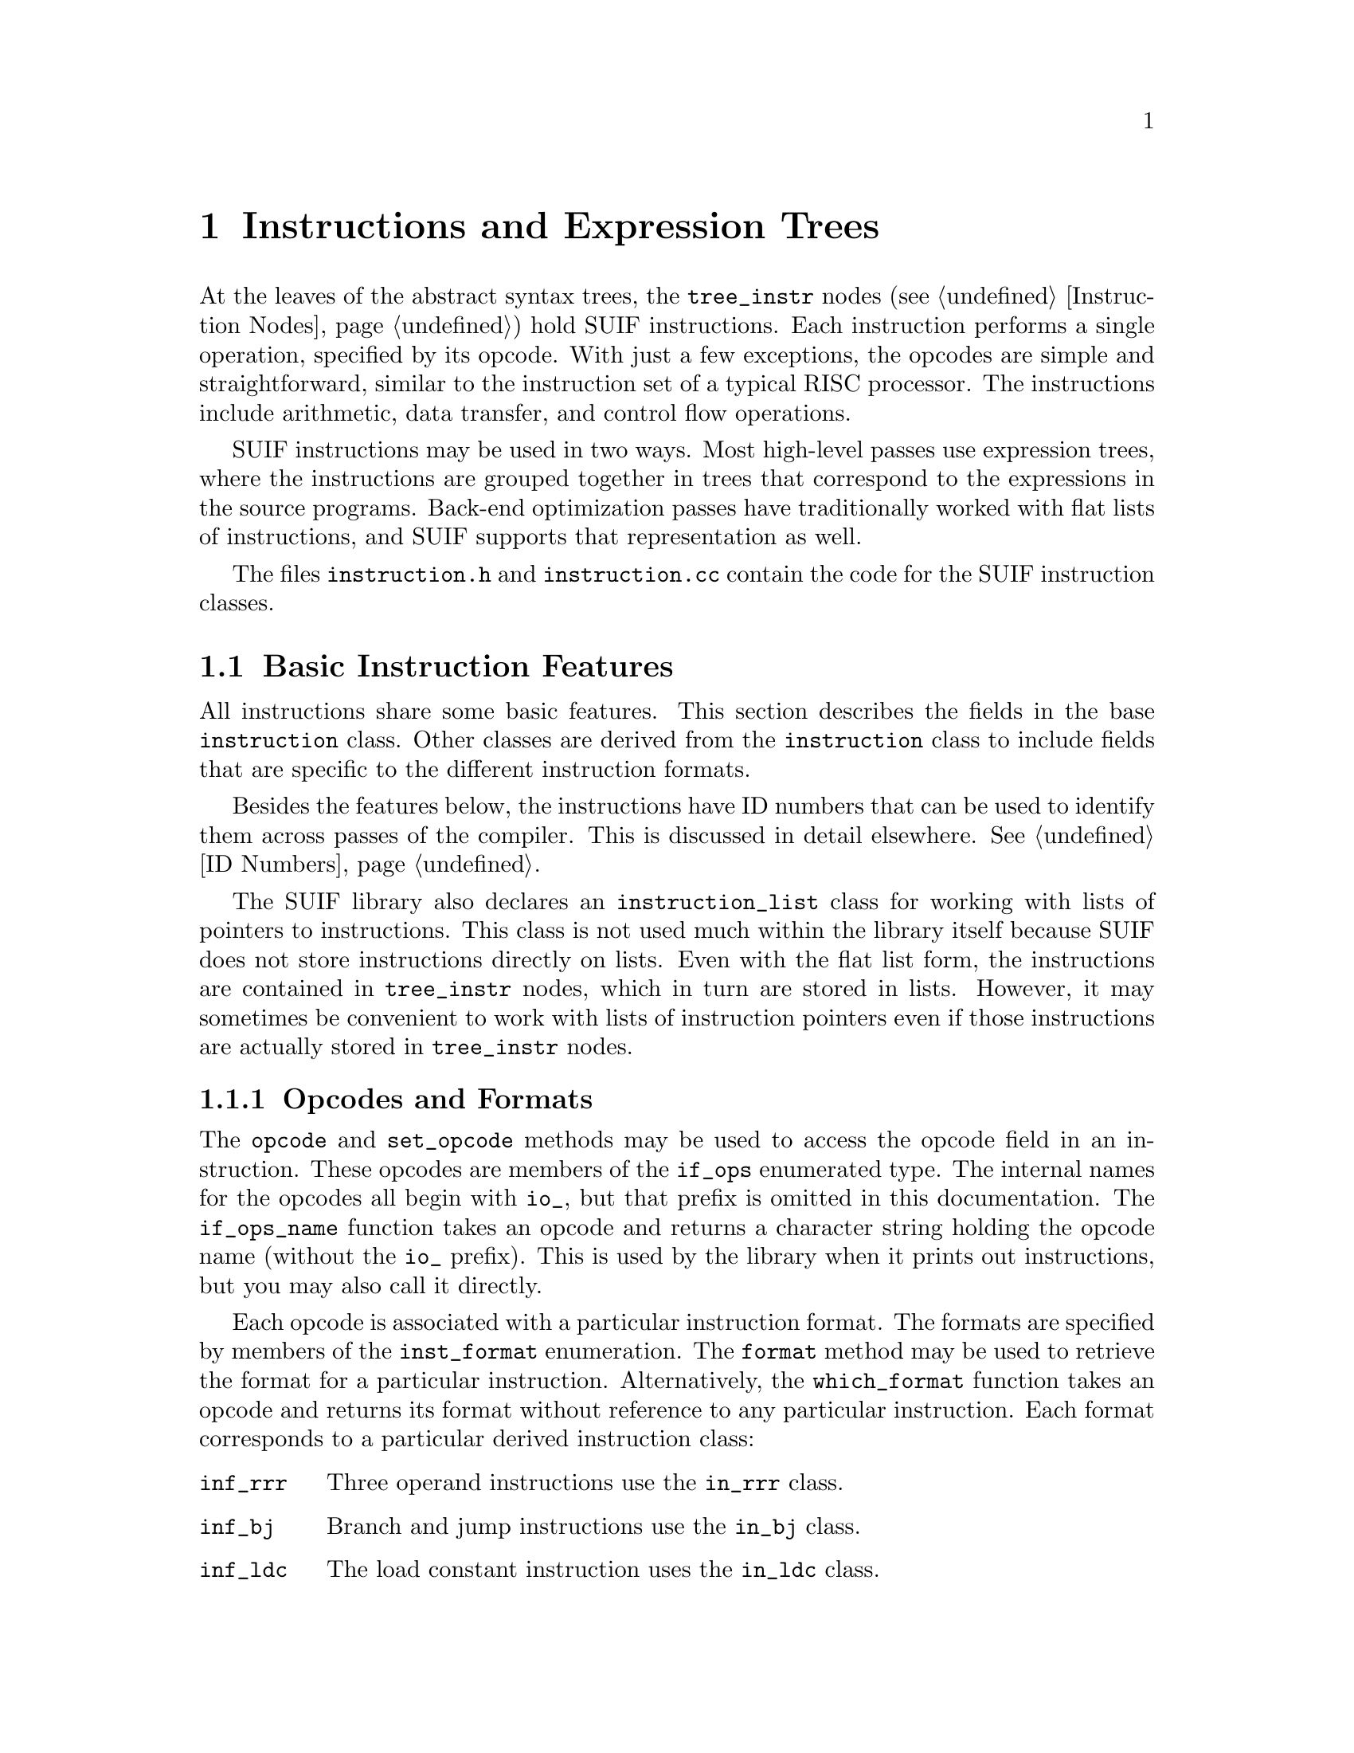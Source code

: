 @c This file is part of the SUIF reference manual

@node Instructions, Symbols, Trees, Top
@chapter Instructions and Expression Trees
@cindex instructions

At the leaves of the abstract syntax trees, the @code{tree_instr} nodes
(@pxref{Instruction Nodes}) hold SUIF instructions.  Each instruction
performs a single operation, specified by its opcode.  With just a few
exceptions, the opcodes are simple and straightforward, similar to the
instruction set of a typical RISC processor.  The instructions include
arithmetic, data transfer, and control flow operations.

SUIF instructions may be used in two ways.  Most high-level passes use
expression trees, where the instructions are grouped together in trees
that correspond to the expressions in the source programs.  Back-end
optimization passes have traditionally worked with flat lists of
instructions, and SUIF supports that representation as well.

The files @file{instruction.h} and @file{instruction.cc} contain the
code for the SUIF instruction classes.

@menu
* Basic Features::              Features shared by all kinds of instructions.
* Operands::                    Instruction operands.
* Expression Trees::            How to use expression trees.
* Three Operand Instructions::  The @code{in_rrr} class (most instructions).
* Branch and Jump Instructions::  The @code{in_bj} class.
* Load Constant Instructions::  The @code{in_ldc} class.
* Call Instructions::           The @code{in_cal} class.
* Array Instructions::          The @code{in_array} class.
* Multi-way Branch Instructions::  The @code{in_mbr} class.
* Label Instructions::          The @code{in_lab} class.
* Generic Instructions::        The @code{in_gen} class (non-standard).
@end menu


@node Basic Features, Operands,  , Instructions
@section Basic Instruction Features
@cindex instructions, basic features

@tindex instruction
All instructions share some basic features.  This section describes the
fields in the base @code{instruction} class.  Other classes are derived
from the @code{instruction} class to include fields that are specific to
the different instruction formats.

Besides the features below, the instructions have ID numbers that can be
used to identify them across passes of the compiler.  This is discussed
in detail elsewhere.  @xref{ID Numbers}.

@tindex instruction_list
The SUIF library also declares an @code{instruction_list} class for
working with lists of pointers to instructions.  This class is not used
much within the library itself because SUIF does not store instructions
directly on lists.  Even with the flat list form, the instructions are
contained in @code{tree_instr} nodes, which in turn are stored in lists.
However, it may sometimes be convenient to work with lists of
instruction pointers even if those instructions are actually stored in
@code{tree_instr} nodes.

@menu
* Opcodes and Formats::         Description of opcode and format enumerations.
* Destination Operands::        Conventions for the destination operands.
* Result Types::                Specifying the types of the result values.
* Parent Tree Nodes::           Back-pointers to the @code{tree_instr} nodes.
* Source Operands::             Standard methods for accessing sources.
* Printing Methods::            Printing instructions and operands as text.
@end menu


@node Opcodes and Formats, Destination Operands,  , Basic Features
@subsection Opcodes and Formats
@cindex opcodes
@cindex instruction formats

@tindex if_ops
@findex if_ops_name
@findex instruction, opcode
@findex instruction, set_opcode
The @code{opcode} and @code{set_opcode} methods may be used to access
the opcode field in an instruction.  These opcodes are members of the
@code{if_ops} enumerated type.  The internal names for the opcodes all
begin with @code{io_}, but that prefix is omitted in this documentation.
The @code{if_ops_name} function takes an opcode and returns a character
string holding the opcode name (without the @code{io_} prefix).  This is
used by the library when it prints out instructions, but you may also
call it directly.

@tindex inst_format
@findex which_format
@findex instruction, format
Each opcode is associated with a particular instruction format.  The
formats are specified by members of the @code{inst_format} enumeration.
The @code{format} method may be used to retrieve the format for a
particular instruction.  Alternatively, the @code{which_format} function
takes an opcode and returns its format without reference to any
particular instruction.  Each format corresponds to a particular derived
instruction class:

@table @code
@item inf_rrr
Three operand instructions use the @code{in_rrr} class.

@item inf_bj
Branch and jump instructions use the @code{in_bj} class.

@item inf_ldc
The load constant instruction uses the @code{in_ldc} class.

@item inf_cal
The call instruction uses the @code{in_cal} class.

@item inf_array
The array instruction uses the @code{in_array} class.

@item inf_mbr
The multi-way branch instruction uses the @code{in_mbr} class.

@item inf_lab
The label instruction uses the @code{in_lab} class.

@item inf_gen
Generic instructions use the @code{in_gen} class.
@end table

The @code{format} method is often used in @code{switch} statements for
dealing with different kinds of instructions.  For example, the
following code computes the number of source operands in an instruction
(instead of using the @code{num_srcs} method):

@example
instruction *i;
switch (i->format()) @{
    case inf_rrr: @{
        n += 2;
        break;
    @}
    case inf_bj: @{
        n += 1;
        break;
    @}
    case inf_cal: @{
        in_cal *cali = (in_cal *)i;
        n += 1 + cali->num_args();
        break;
    @}
    case inf_array: @{
        in_array *arri = (in_array *)i;
        n += 2 + 2 * arri->dims();
        break;
    @}
    case inf_mbr: @{
        n += 1;
        break;
    @}
    case inf_gen: @{
        in_gen *geni = (in_gen *)i;
        n += geni->num_srcs();
        break;
    @}
    default: @{
        /* other formats (inf_ldc and inf_lab) have no source operands */
        break;
    @}
@}
@end example

The opcodes and instruction formats are defined in the @file{opcodes.h}
and @file{opcodes.cc} files.


@node Destination Operands, Result Types, Opcodes and Formats, Basic Features
@subsection Destination Operands
@cindex destination operands
@cindex operands, destination

@findex instruction, dst_op
The base @code{instruction} class includes a field for the destination
operand, even though not all instructions use it.  The @code{dst_op}
method returns the value of this operand.  If an instruction does not
produce a result, the destination operand should always be a null
operand.  Moreover, the destination may be null even if an instruction
does produce a result.  In that case, the result value is computed and
then discarded.

If the destination operand is a variable, its type must be compatible
with the result type of the instruction.

If the result of an instruction is a temporary value, the destination
operand is a pointer to the instruction where the value is used.  Note
that this is different than an instruction pointer in a source operand.
The source operands of an instruction point to the children in an
expression tree, while the destination operand points to the parent
instruction.

@findex instruction, set_dst
The @code{set_dst} method may be used to set the destination operand for
an instruction.  However, there are some important restrictions on using
this method:

@itemize @bullet
@item
For derived classes with instructions that never produce result values,
it is illegal to call @code{set_dst}.  This allows the library to ensure
that the destination will always be a null operand @footnote{Note that
for other classes it is your responsibility to make sure that the
destination is null if the instruction does not produce a result.}.
Trying to use @code{set_dst} for one of these instructions will cause an
error.

@item
You may not set the destination operand to point to another instruction;
trying to do so will cause an error.  This is to prevent inconsistent
pointers.  The destination should only point to another instruction if
that other instruction has a source operand that points back to it.
Thus, the library automatically sets the destination operand when an
instruction is used as a source operand.

@item
If the destination operand already contains a pointer to another
instruction, you cannot use @code{set_dst} to overwrite it.  This also
causes a run-time error.  As in the previous case, this is to prevent
inconsistent pointers.  Instead, you must first call the instruction's
@code{remove} method to clear the destination operand.  @xref{Source
Operands}.
@end itemize


@node Result Types, Parent Tree Nodes, Destination Operands, Basic Features
@subsection Result Types

@findex instruction, result_type
@findex instruction, set_result_type
Each instruction also has a field to specify the result type.  The
@code{result_type} and @code{set_result_type} methods may be used to
access this field.  If an instruction produces a result value
(regardless of whether the result is actually used), the type of the
result must be indicated.  Otherwise, the result type should be the SUIF
@code{void} type.

If the instruction produces a value, the result type must be an object
type (i.e. not a function type) with non-zero size and that size must
be known at compile time.  This restriction is to exclude arrays with
unknown or symbolic bounds, the only types without known sizes.


@node Parent Tree Nodes, Source Operands, Result Types, Basic Features
@subsection Parent Tree Nodes

@findex instruction, parent
Each instruction automatically records the @code{tree_instr} node to
which it is attached.  The @code{parent} method retrieves this pointer.
In an expression tree, all of the instructions share the same parent
@code{tree_instr} node, so an instruction may not be directly connected
to its parent node.

@findex instruction, owner
The @code{owner} method is identical to the @code{parent} method except
for instructions that are used as operands of @code{tree_for} nodes.
Those operands are actually attached to dummy copy instructions on lists
attached to the @code{tree_for} nodes (@pxref{For Nodes}), but many
users will want to treat them as if they are directly attached to the
@code{tree_for} nodes.  Thus, for an instruction in a @code{tree_for}
operand, the @code{owner} method will return a pointer to the
@code{tree_for} node instead of returning the actual parent
@code{tree_instr}.  This only works if the @code{tree_for} operand list
contains a single expression (not a flat list); otherwise, the actual
@code{tree_instr} parent is returned.


@node Source Operands, Printing Methods, Parent Tree Nodes, Basic Features
@subsection Source Operands
@cindex source operands
@cindex operands, source

@findex instruction, num_srcs
@findex instruction, src_op
@findex instruction, set_src_op
Even though the base @code{instruction} class does not contain any
source operand fields, it does provide several methods to access the
source operands in derived classes.  First, the @code{num_srcs} method
returns the number of source operands in a particular instruction.  Once
you know the number of sources, you can access them by number.  This is
frequently useful when you need to visit all of the source operands
without concern for how they are used in the instruction.  The
@code{src_op} and @code{set_src_op} methods provide this access.  The
operands are numbered beginning from zero (like arrays in C).
Specifying an operand number that does not exist will cause an error.
Do not use these methods to access a particular operand field in an
instruction; the operand numbering used here is implementation-defined
and subject to change.

@findex instruction, src_map
@tindex src_map_f
The @code{src_map} method provides an alternate way to visit all of the
source operands.  It applies a function that you specify to all of the
source operands.  This can be used to implement recursive descents of
expression trees by making the mapped function call @code{src_map} if
the operand is an instruction.  This is similar to what the
@code{instr_map} method in the @code{tree_instr} class does.
@xref{Instruction Nodes}.  The mapped function must match the
@code{src_map_f} type which has three parameters: a pointer to the
instruction, a pointer to a copy of the operand, and a @code{void*}
value used to pass any other information needed by the function.  If the
function returns @code{TRUE}, the copy of the operand will be assigned
to the actual operand field within the instruction.  If it returns
@code{FALSE}, the source operand field is not modified.

@findex operand, remove
@findex instruction, remove
The SUIF library requires that instruction pointers in operands be
consistent.  That is, a source operand may only point to an instruction
if the destination of that instruction points back to where the result
value is used.  Because of this, you cannot simply overwrite a source
operand that contains an instruction pointer.  Doing so would leave the
other instruction with an inconsistent destination operand.  Instead,
you must first use the source operand's @code{remove} method.  This
clears the instruction pointers in both the source and destination
operands.  If the source instruction was part of an expression tree
(i.e. it didn't have its own parent @code{tree_instr} node),
@code{remove} also clears its @code{parent} pointer by calling the
parent's @code{remove_instr} method (@pxref{Instruction Nodes}).  If the
source operand is not an instruction, the @code{remove} method does
nothing so it is always safe to use it.  The @code{instruction} class
also has a @code{remove} method which does the same thing.

As an example, the following code clears all of the source operands in
an instruction:

@example
for (int n = 0; n < i->num_srcs(); n++) @{
    i->src_op(n).remove();
    i->set_src_op(n, operand());
@}
@end example


@node Printing Methods,  , Source Operands, Basic Features
@subsection Printing Methods
@cindex instructions, printing

@findex instruction, print
Instructions can be printed out as text using the @code{print} method.
The optional @code{depth} parameter specifies the indentation level for
the output.  The @code{elab} and @code{en} parameters are also optional
and are only used when printing sub-expressions.  Most users should
never need to worry about these extra parameters.  The @code{elab}
parameter is the number for the label attached to the instruction, and
the @code{en} parameter is the next number to be used for labeling
subexpressions.


@node Operands, Expression Trees, Basic Features, Instructions
@section Operands
@cindex operands

@tindex operand
Most SUIF instructions have operands that are represented by objects of
the @code{operand} class, which is implemented in the files
@file{operand.h} and @code{operand.cc}.  An operand may have three
different kinds of values:

@itemize @bullet
@item
@findex operand, is_null
It may be a null operand.  The @code{is_null} method tests for this
case.  Null operands occur when an operand field in an instruction is
unused.

@item
@findex operand, is_symbol
@findex operand, symbol
@findex operand, set_symbol
An operand may refer directly to the symbol for a variable.  The
@code{is_symbol} method tests for this case.  The @code{symbol} and
@code{set_symbol} methods access the symbol field.  A variable in a
source operand indicates that the contents of the variable are used.  In
a destination operand, a variable is assigned the result of the
instruction.

@item
@findex operand, is_instr
@findex operand, instr
@findex operand, set_instr
An operand may also point to another instruction.  The @code{is_instr}
method tests for this, and the @code{instr} and @code{set_instr} methods
access the pointer field.  This is used to implement expression trees
and, in low-SUIF, to refer to the results of other instructions in a
flat list.  An instruction pointer in a source operand means that the
result of that instruction is used as the operand.  Conversely, an
instruction pointer in a destination operand indicates that the result
value is used by that instruction.
@end itemize

@findex operand, is_expr
The @code{is_expr} method is very similar to @code{is_instr}.  Besides
checking if the operand holds an instruction pointer, it also tests if
that instruction is a subexpression that is not contained in a separate
@code{tree_instr} node (i.e. it's not in a flat list).  This method
should not be used for destination operands.

Before changing a source operand from an instruction pointer to some
other value, the instruction must be removed.  The @code{remove} method
checks if the operand is an instruction, and if so, calls the
instruction's @code{remove} method.  @xref{Source Operands}.

@findex operand, type
@findex operand, is_const_int
The operand class includes several methods to simplify common
operations.  One frequently needs to know the type of a particular
operand.  This can be determined from the variable's type or the
instruction's result type, but checking for these different kinds of
operands and then extracting the type is cumbersome.  Instead, you can
use the @code{type} method which performs this operation for you.  It
returns the SUIF @code{void} type for null operands.  Another common
operation is testing an operand to see if it contains an integer
constant from a load constant instruction.  The @code{is_const_int}
method checks if this is the case, and if so, it also returns the value
of the constant.

@findex operand, print
@findex operand, print_source
Operands have two different methods for printing themselves out to a
file as text.  The @code{print} method is used by the library when
printing instructions.  Because source and destination operands are
handled differently, @code{print} requires that you specify the
instruction that contains the operand so that it can determine how the
operand is being used.  However, when debugging a program, you may not
know which instruction contains an operand.  If you do know that it is
used as a source operand, you can use the @code{print_source} method to
print it without specifying the instruction.


@node Expression Trees, Three Operand Instructions, Operands, Instructions
@section Expression Trees
@cindex expression trees

SUIF supports both expression trees and flat lists of instructions.
Procedures are always written out as flat lists.  After a procedure body
has been read from an input file, it can be converted to expression tree
form.  The @code{read_proc} method for the procedure symbol has a flag
that allows you to specify this; by default it builds the expression
trees.  You may also do the conversion manually as described below.
When the procedure body is written out, it is automatically converted
back to the flat list form.

In the flat list form, each SUIF instruction has its own
@code{tree_instr} node.  With expression trees, the only change is that
all of the instructions within an expression are grouped under the same
@code{tree_instr} node.  The instruction pointers in the operand fields
do not change.

Up to now we have implied that high-SUIF uses expression trees and that
low-SUIF uses the flat list representation, but the decision to use
expression trees is actually independent from the structure of the ASTs.
SUIF allows expressions trees to be used even if all of the high-level
control structures have been removed, and conversely the flat list
representation works with all kinds of AST nodes (although accessing the
@code{tree_for} operands is a little awkward).  In fact, the two
representations can even be mixed in the same procedure!

Some caution is needed here.  These two representations are not
equivalent.  An expression tree only specifies a partial order for the
evaluation of the instructions in the tree, whereas a flat list is a
total ordering.  Similarly, while flat lists allow you to intermix the
instructions from different expressions, with expression trees each
expression must be completely evaluated before proceeding to execute the
instructions for the next expression.  Thus, flat lists give you precise
control of the execution order for the instructions.  Because of this,
if you reorder the instructions in a flat list and then try to convert
to expression trees, the library may complain and promote temporaries to
variables in order to maintain the equivalent semantics.

@findex tree_node_list, flatten
Methods are provided in the @code{tree_node_list} class to convert back
and forth between expression trees and flat lists.  The @code{flatten}
method converts all of the expression trees in the list and its child
lists to flat lists of instructions.  This is simply a matter of
creating new @code{tree_instr} nodes to hold the subexpressions and
inserting them into the lists.

@findex tree_node_list, cvt_to_trees
The @code{cvt_to_trees} method converts a tree node list to expression
tree form.  This does not actually change the instructions, but rather
collects the instructions within an expression under a single
@code{tree_instr} node.  Only contiguous instructions can be converted
into an expression tree.  If other instructions from outside the
expression are intermixed, building the expression tree may change the
behavior of the code.  Thus, if this occurs, the library will print a
warning message and split up the expression tree so that the original
semantics are preserved.


@node Three Operand Instructions, Branch and Jump Instructions, Expression Trees, Instructions
@section Three Operand Instructions
@cindex three operand instructions
@cindex instructions, three operand

@tindex in_rrr
The vast majority of SUIF instructions are represented by the
@code{in_rrr} class which includes fields for two source operands.  Not
all of the operands have to be used.  For example, @code{nop}
instructions don't use any operands at all.

@findex in_rrr, src1_op
@findex in_rrr, src2_op
@findex in_rrr, set_src1
@findex in_rrr, set_src2
The @code{src1_op} and @code{src2_op} methods retrieve the source
operands, and the @code{set_src1} and @code{set_src2} methods assign new
operands.  Besides the methods to directly access the two source
operands, other methods are provided to refer to these sources according
to their uses with specific opcodes:

@itemize @bullet
@item
@findex in_rrr, shift_cnt_op
@findex in_rrr, set_shift_cnt_op
Shift and rotate instructions (@code{asr}, @code{lsl}, @code{lsr}, and
@code{rot}) may use the @code{shift_cnt_op} and @code{set_shift_cnt_op}
methods to access the operand that specifies the numbers of bits to
shift or rotate.  The other source operand may be accessed with the
@code{src_op} and @code{set_src} methods.

@item
@findex in_rrr, dst_addr_op
@findex in_rrr, set_dst_addr_op
Store (@code{str}) and memory copy (@code{memcpy}) instructions may use
the @code{dst_addr_op} and @code{set_dst_addr_op} methods to access the
source operand that holds the destination address for the memory
reference.

@item
@findex in_rrr, src_addr_op
@findex in_rrr, set_src_addr_op
Load (@code{lod}) and memory copy (@code{memcpy}) instructions may use
the @code{src_addr_op} and @code{set_src_addr_op} methods to access the
operand that specifies the source address for the memory reference.
Note that the actual operand field that is used is different for these
two opcodes.

@item
@findex in_rrr, src_op
@findex in_rrr, set_src
Instructions that only use one of the source operands may use the
@code{src_op} and @code{set_src} methods without specifying whether the
first or second operand field is used.  In addition, a store
(@code{str}) instruction may use these methods to refer to the operand
holding the value to be stored.  They are also used by shift and rotate
instructions as described above.
@end itemize

@noindent
Using these opcode-specific methods with the wrong opcodes will cause
errors.

@findex in_rrr, is_unary
For your convenience, the @code{in_rrr} class provides a method,
@code{is_unary}, to determine if an instruction produces a result value
using only one of the source operands.  It does not consider return
(@code{ret}) instructions to be unary because they do not produce result
values.  Although load (@code{lod}) instructions fit the pattern, they
are a special case and are not considered to be unary.

@findex in_rrr, is_commutative
The @code{is_commutative} method checks the opcode of an instruction to
determine if it is a commutative operation.  If so, the two source
operands should be interchangeable.

Some of the arithmetic instructions may generate run-time exceptions if
the appropriate class of exceptions is enabled (@pxref{Miscellaneous
Annotes}).  If the exceptions are not enabled, the rules for @sc{ansi} C
are used to determine the result.

The following table lists all of the three operand SUIF instructions.
Each entry describes the operands used with that opcode and includes any
restrictions on the operand and result types.

@table @code
@item nop
Do nothing at all.  All of the operands for these instructions
should be null, and the result type should be the SUIF @code{void} type.

@item lod
Load the value at the address contained in the @code{src1} operand and
put it in the @code{dst} operand.  The result type indicates the type
of the value being loaded and may be any type, subject to the usual
restrictions on a result type (@pxref{Result Types}).  The type of the
expression in @code{src1} must be a pointer to the result type.  The
@code{src2} operand is not used.

@item str
Store the value in the @code{src2} operand at the address contained in
the @code{src1} operand.  Both operands must be specified.  There is
no special restriction on the type of the @code{src2} operand, though
the restrictions on instruction result types (@pxref{Result Types})
and variables (@pxref{Variable Symbols}) guarantee it will have a
known, non-zero size.  The @code{src1} operand should contain an
expression that is a pointer to the type of the operand being stored.
The @code{dst} operand is not used.

@item memcpy
Memory to memory copy.  Load the value from the address in the
@code{src2} operand and store it at the address in the @code{src1}
operand.  The type of the object to be copied is subject to the same
conditions as the result type of an instruction (@pxref{Result
Types}), so it must have known, non-zero size.  Both of the source
operands must be pointers to this object type.  The @code{dst} operand
is not used.

@item cpy
Copy the @code{src1} operand to the @code{dst} operand.  The
@code{src2} operand is not used.  The result type must be the same as
the type of the source operand.  The restrictions on instruction
result types (@pxref{Result Types}) guarantee that the object being
copied has known, non-zero size.

@item cvt
Convert the @code{src1} operand to the result type and put it in the
@code{dst} operand.  The @code{src2} operand is not used.  Nothing can
can be converted to or from a @code{struct}, @code{union},
@code{array}, or @code{void} type.  Pointer types can only be
converted to and from integer types and other pointer types.

@item neg
Negation.  Change the sign of the value in the @code{src1} operand and
put the result in the @code{dst} operand.  The @code{src2} operand is
unused.  The result type and the type of the operand must be the same
signed integer or floating-point type.

@item add
Add the values in the @code{src1} and @code{src2} operands and put the
result in the @code{dst} operand.  Except for pointer additions, the
result type and the types of the operands must be the same integer or
floating-point types.  Pointer addition is a special case.  One of the
source operands may have a pointer type, as long as the other source
operand has signed or unsigned integer type of any size; the result
type must also be a pointer type, but need not be the same as the
source pointer type.

@item sub
Subtract the value in the @code{src2} operand from the value in the
@code{src1} operand and put the result in the @code{dst} operand.
Except for pointer subtractions, the result type and the types of the
operands must be the same integer or floating-point types.  There are
two special cases for pointer subtractions.  In either case, the
@code{src1} operand must have a pointer type.  First, the @code{src2}
operand may have any integer type, in which case the result type may
be any pointer type, not necessarily the same as the source pointer
type.  Second, the @code{src2} operand's type may be another pointer,
in which case the result type must be type_ptr_diff.

@item mul
@itemx div
Multiply or divide the value in the @code{src1} operand by the value in
the @code{src2} operand and put the result in the @code{dst} operand.
The result type and the types of the operands must be the same integer
or floating-point type.  Integer multiplication and division are
defined according to the rules for @sc{ansi} C.

@item rem
@itemx mod
Remainder and modulus.  These two instructions are very similar.  Both
divide the value in the @code{src1} operand by the value in the
@code{src2} operand to find the remainder or modulus.  The @code{rem}
instruction is identical to the modulus operator in @sc{ansi} C.  That
is, if either source operand is negative, the sign of the result is
undefined and depends on the semantics of integer division.  The
@code{mod} instruction is the same except that its result is always
guaranteed to be positive.  The result type and the types of the
destination and source operands must be the same integer type.

@item not
Bit-wise inversion.  Compute the one's complement negation of the value
in the @code{src1} operand and put the result in the @code{dst} operand.
The @code{src2} operand is not used.  The result type and the types of
the operand must be the same unsigned integer type.

@item and
@itemx ior
@itemx xor
Compute the bit-wise AND, inclusive OR, or exclusive OR of the values in
the @code{src1} and @code{src2} operands and put the result in the
@code{dst} operand.  The result type and the type of the operands must
be the same unsigned integer type.

@item asr
@itemx lsr
@itemx lsl
Shift the value in the @code{src1} operand right or left by the amount
specified in the @code{src2} operand.  The variable in the @code{src2}
operand must always have an unsigned integer type.  The @code{asr}
instruction performs sign extension and requires that the result type
and the type @code{src1} operand be the same signed integer type.  The
@code{lsr} instructions does not perform sign extension and requires
that the result type and type of the @code{src1} operand be the same
unsigned integer type.  Sign extension is not an issue for left
shifts, so the @code{lsl} instruction only requires that the result
type and the type of the @code{src1} operand be the same integer type.

@item divfloor
@itemx divceil
Division combined with floor and ceiling operations.  The
@code{divfloor} opcode means take the rational quotient of the
@code{src1} operand by the @code{src2} operand and apply the floor
operation (i.e. round to the nearest integer less than or equal to the
quotient).  The @code{divceil} opcode means take the rational quotient
of the @code{src1} operand by the @code{src2} operand and apply the
ceiling operation (i.e. round to the nearest integer greater than or
equal to the quotient).  The result type and the operand types must be
the same integer type.

@item min
@itemx max
Minimum and maximum.  The result value is the minimum or maximum,
respectively, of the two source operands.  The result type and the
operand types must be the same integer or floating-point types.

@item abs
Absolute value.  Compute the absolute value of the @code{src1} operand.
The @code{src2} operand is unused.  The result type and the source
operand type must be the same integer or floating-point type.

@item rot
Rotate the value in the @code{src1} operand left or right by the amount
specified in the @code{src2} operand.  The variable in the @code{src2}
operand must always have a signed integer type.  If the shift
amount is positive, the value is rotated to the left (toward the
most-significant bit); if it is negative, the value is rotated to the
right.  The result type and the type of the @code{src1} operand must
be the same integer type.

@item seq
@itemx sne
@itemx sl
@itemx sle
Comparison instructions.  If the @code{src1} operand is equal, not
equal, less than, or less than or equal, respectively, to the
@code{src2} operand, assign the integer value one to the @code{dst}
operand.  Otherwise, set the @code{dst} operand to zero.  The result
type must always be a signed integer type.  The source operands must
have integer, enumerated, floating point, or pointer type.

@item ret
Return from a procedure.  Only the @code{src1} operand is used and it
is optional.  If specified, it is the return value and may contain an
operand of any type except array or function types.  If the
procedure's function type has void return type, the operand must be
null; otherwise the operand must not be null and must have the same
type as the return type of the procedure.

@item mrk
This pseudo-instruction only marks a position in the program and is used
to hold miscellaneous annotations such as line numbers.  It is
functionally equivalent to a @code{nop} instruction.  All of the
operands for these instructions should be null, and the result type
should be the SUIF @code{void} type.
@end table


@node Branch and Jump Instructions, Load Constant Instructions, Three Operand Instructions, Instructions
@section Branch and Jump Instructions
@cindex branch and jump instructions
@cindex instructions, branch and jump

@tindex in_bj
@findex in_bj, target
@findex in_bj, set_target
@findex in_bj, src_op
@findex in_bj, set_src_op
The @code{in_bj} class is used to hold branch and jump instructions.
This class includes a field to specify the label symbol at the branch
target and an optional source operand that is used for conditional
branches.  The @code{target} and @code{set_target} methods are used to
access the label symbol for the branch target.  This label must be
defined in the scope where the branch occurs, and it must be within the
same procedure.  The @code{src_op} and @code{set_src_op} methods access
the optional source operand field.  The @code{dst} operand is unused for
all branch and jump instructions and the result type should always be
the SUIF @code{void} type.  The branch and jump opcodes are described
below:

@table @code
@item jmp
Unconditional jump.  The source operand is unused.  The flow of control
is unconditionally transferred to the code at the target label.

@item btrue
Branch if true.  If the source operand, which must have an signed
integer type, contains a true (non-zero) value, the flow of control is
transferred to the code at the target label.  Otherwise, it continues
with the next instruction in sequential order.

@item bfalse
Branch if false.  If the source operand contains a false (zero) value,
the flow of control is transferred to the code at the target label.
Otherwise, it continues with the next instruction in sequential order.
The source operand must have an signed integer type.
@end table


@node Load Constant Instructions, Call Instructions, Branch and Jump Instructions, Instructions
@section Load Constant Instructions
@cindex load constant instructions
@cindex instructions, load constant

@tindex in_ldc
@findex in_ldc, value
@findex in_ldc, set_value
Rather than allowing constant values to be used directly as operands,
SUIF uses separate @code{ldc} instructions to load constant values.  The
@code{in_ldc} class holds these instructions.  Instead of the usual
source operands, this class has an immediate value field
(@pxref{Immeds}).  The @code{value} and @code{set_value} methods may be
used to access this field.

Only certain kinds of immediate values are supported in an @code{ldc}
instruction:

@table @asis
@item Symbolic addresses (@pxref{Symbolic Addresses})
The result type of the instruction must be a pointer type.

@item Integers
The result type must be an integer or pointer type.  Pointer types are
allowed so that the null pointer can be loaded as the integer value
zero.

@item Floating-point values
The result type must be a floating-point type.
@end table

@noindent
Other kinds of immediate values may be stored in the @code{value} field
of an @code{ldc} instruction, but most SUIF passes and certain library
functions will not be able to handle them.


@node Call Instructions, Array Instructions, Load Constant Instructions, Instructions
@section Call Instructions
@cindex call instructions
@cindex instructions, call

@tindex in_cal
@findex in_cal, addr_op
@findex in_cal, set_addr_op
SUIF uses a special @code{cal} instruction to represent procedure calls.
This high-level representation hides the details of various linkage
conventions.  The @code{in_cal} class is used to represent these call
instructions.  A call instruction contains a source operand to hold a
pointer to the procedure to be called.  The @code{addr_op} and
@code{set_addr_op} methods access this operand field.

@findex in_cal, num_args
@findex in_cal, set_num_args
@findex in_cal, argument
@findex in_cal, set_argument
The actual parameters for the procedure are stored in an array of
operands.  The @code{num_args} method returns the number of elements in
this array.  The size of the array can be changed at any time using the
@code{set_num_args} method.  If necessary, the array will be
reallocated.  Elements of the argument array may be accessed using the
@code{argument} and @code{set_argument} methods.  You must specify the
array index.  The first argument is at index zero.

Call instructions must obey some conventions on the types of the
operands.  The @code{addr} operand must hold a pointer to a function
type which is compatible with the type of the procedure being called.
The result type of the call instruction must match the return type of
the procedure.  The restrictions on instruction result types
(@pxref{Result Types}) guarantee that the return type will either be
void or have known, non-zero size.  If the function type specifies the
number of arguments, it must match the number of actual parameters
(unless the function takes a variable number of arguments).  Moreover,
each operand in the argument array must be compatible with the type of
the corresponding formal parameter.  Whether or not the function type
specifies the argument types, the restrictions on instruction result
types (@pxref{Result Types}) and variables (@pxref{Variable Symbols})
guarantee that all arguments will have known, non-zero size.


@node Array Instructions, Multi-way Branch Instructions, Call Instructions, Instructions
@section Array Instructions
@cindex array instructions
@cindex instructions, array

@tindex in_array
Because many SUIF passes focus on analyzing and optimizing Fortran code,
a high-level representation of array references is crucial.  SUIF
provides @code{array} instructions which retain all of the high-level
information in combination with other fields needed to generate code for
the address computations.  The @code{in_array} class is used to hold
these array instructions.

@findex in_array, base_op
@findex in_array, offset
@findex in_array, elem_size
@findex in_array, set_base_op
@findex in_array, set_offset
@findex in_array, set_elem_size
Array instructions include a number of fields.  First, a pointer to the
base of the array is specified in an operand field that can be accessed
with the @code{base_op} and @code{set_base_op} methods.  If the array
elements are structures, a constant offset within the selected element
may be included.  This optional integer offset can be accessed using the
@code{offset} and @code{set_offset} methods.  The element size is needed
to generate low-level code for the array address calculation.  The
@code{elem_size} method returns the element size in bits.  The
@code{set_elem_size} method may be used to change the element size.

@findex in_array, offset_op
@findex in_array, set_offset_op
Because Fortran arrays do not always begin with index zero, an optional
operand, which is referenced using the @code{offset_op} and
@code{set_offset_op} methods, is provided to specify an offset.  Since
there is a single offset operand, the offsets for all of the dimensions
must be combined into a single value.  The arrays are stored in
row-major form, so the offset for the first dimension is multiplied by
the size of the remaining dimensions, etc.  If the offset operand is
provided, it must have an integer type.

@findex in_array, dims
@findex in_array, index
@findex in_array, bound
@findex in_array, set_dims
@findex in_array, set_index
@findex in_array, set_bound
Array instructions can treat arrays of arrays as multidimensional
arrays, even though the type system does not support that directly.
Each array instruction includes a field to specify the number of
dimensions in the array.  This field may be accessed with the
@code{dims} and @code{set_dims} methods.  The indexes for the array
reference are stored in an array of source operands, one for each
dimension.  These index operands can be accessed using the @code{index}
and @code{set_index} methods.  The dimensions are numbered beginning
with zero.  Similarly, the number of elements in each dimension are
stored in another array of source operands, which can be accessed with
the @code{bound} and @code{set_bound} methods.

@findex in_array, elem_type
The result type of an array instruction must be a pointer.  However, it
need not be a pointer to the element type.  If the elements are
structures, the result type may be a pointer to one of the structure
fields.  SUIF does not actually require that the result type match
anything within the array element type, although that is highly
recommended.  The @code{elem_type} method can be used to determine the
actual type of the element being addressed.

The types of the array instruction operands must follow some
conventions.  The index and bound operands must all have integer types.
The base operand must be a pointer to an array.  If the array
instruction has multiple dimensions, the base must point to a nested
array (an array of arrays of arrays...) with the same depth as the
number of dimensions.  For each dimension, if the bound operand is a
constant, it must match the number of elements specified in the
corresponding array type.  (If the lower and upper bounds in the array
type are not both constant, then the bound operand may have any value.)
The bound operand for the first dimension is optional and may be null.
Finally, the element size must match the size of the elements in the
array type.


@node Multi-way Branch Instructions, Label Instructions, Array Instructions, Instructions
@section Multi-way Branch Instructions
@cindex multi-way branch instructions
@cindex instructions, multi-way branch

@tindex in_mbr
Fortran computed @code{goto} statements and C @code{switch} statements
are represented in SUIF by multi-way branch (@code{mbr}) instructions.
These are easier to analyze than the equivalent series of conditional
branches, and they can easily be used to generate efficient jump table
code.  The @code{in_mbr} class holds these multi-way branch
instructions.

@findex in_mbr, num_labs
@findex in_mbr, set_num_labs
@findex in_mbr, label
@findex in_mbr, set_label
The @code{in_mbr} class contains a field with a pointer to an array of
label symbols.  The @code{num_labs} method returns the number of labels
in the array.  The size of the array can be changed at any time using
the @code{set_num_labs} method; if necessary the array will be
reallocated.  A particular element within the array can be accessed
using the @code{label} and @code{set_label} methods.  You must specify
the array index, and, as usual, the elements are numbered beginng with
zero.

@findex in_mbr, src_op
@findex in_mbr, set_src
@findex in_mbr, lower
@findex in_mbr, set_lower
@findex in_mbr, default_lab
@findex in_mbr, set_default_lab
A multi-way branch instruction transfers control to one of the target
labels depending on the value in the source operand.  This operand must
have an integer type.  It can be accessed using the @code{src_op} and
@code{set_src} methods.  The value of the source operand is combined
with an integer offset to determine the target label.  The offset can be
accessed with the @code{lower} and @code{set_lower} methods.  The offset
is subtracted from the value in the source operand and the result is
used to index into the array of target labels.  If the index is within
the range of the array, the instruction branches to the label at that
position in the array; otherwise, it branches to the default target
label.  The @code{default_lab} and @code{set_default_lab} methods access
this default label field.  The destination operand of a multi-way branch
is unused and trying to set it will cause an error.  The result type
should always be the SUIF @code{void} type.


@node Label Instructions, Generic Instructions, Multi-way Branch Instructions, Instructions
@section Label Instructions
@cindex label instructions
@cindex instructions, label

@tindex in_lab
@findex in_lab, label
@findex in_lab, set_label
SUIF uses special pseudo-instructions to mark the positions of labels
within the lists of instructions.  These label (@code{lab}) instructions
are represented by the @code{in_lab} class, which contains a single
field holding the symbol for a label.  The @code{label} and
@code{set_label} methods access this field.

No operation is performed by a label instruction.  Its only purpose is
to mark the location of a label symbol in an instruction list.  The
@code{label} field must be a pointer to the symbol for the label, which
must be defined within the scope where the label instruction occurs.
The destination operand is unused and trying to set it will cause an
error.  The result type should always be the SUIF @code{void} type.


@node Generic Instructions,  , Label Instructions, Instructions
@section Generic Instructions
@cindex generic instructions
@cindex instructions, generic

@tindex in_gen
To help support special-purpose extensions to SUIF, we have provided a
generic class of instructions.  This is implemented in the @code{in_gen}
class.  These generic instructions contain arbitrarily large arrays of
source operands and a character string field to hold user-defined names
that function as ``sub-opcodes''.  Generic instructions are not part of
standard SUIF and most SUIF passes will not handle them.

@findex in_gen, name
@findex in_gen, set_name
Because it is difficult to add new opcodes to SUIF at run-time, the
generic instructions all share the same @code{gen} opcode.  Instead,
they are distinguished by user-defined names.  The @code{name} and
@code{set_name} methods may be used to access these character string
fields.  The @code{set_name} method automatically enters the name in the
lexicon (@pxref{Lexicon}).

@findex in_gen, set_num_srcs
A generic instruction contains a pointer to an array of source operands.
The base class @code{num_srcs} method may be used to determine the size
of this array.  The size may be changed at any time using the
@code{set_num_srcs} method.  If necessary, the array will be
reallocated.  The elements of the source operand array can be accessed
using the standard base class @code{src_op} and @code{set_src_op}
methods.  @xref{Source Operands}.
